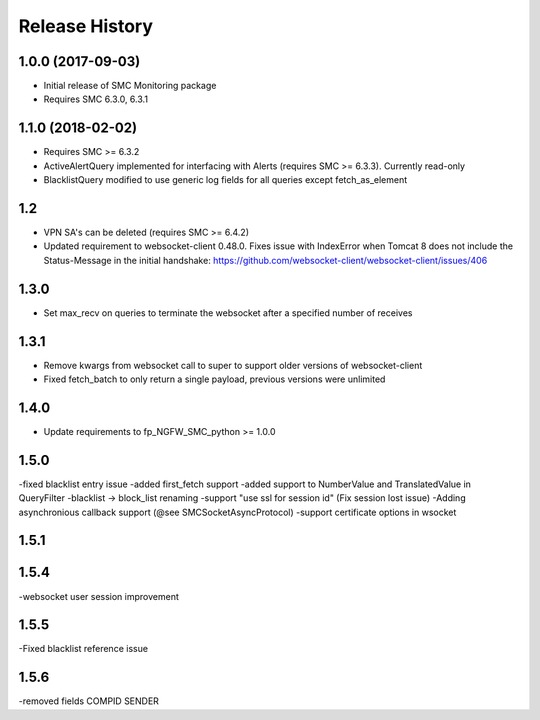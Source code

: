 .. :changelog:

Release History
===============

1.0.0 (2017-09-03)
++++++++++++++++++

- Initial release of SMC Monitoring package
- Requires SMC 6.3.0, 6.3.1

1.1.0 (2018-02-02)
++++++++++++++++++

- Requires SMC >= 6.3.2
- ActiveAlertQuery implemented for interfacing with Alerts (requires SMC >= 6.3.3). Currently read-only
- BlacklistQuery modified to use generic log fields for all queries except fetch_as_element

1.2
+++

- VPN SA's can be deleted (requires SMC >= 6.4.2)
- Updated requirement to websocket-client 0.48.0. Fixes issue with IndexError when Tomcat 8 does not include
  the Status-Message in the initial handshake: https://github.com/websocket-client/websocket-client/issues/406

1.3.0
+++++

- Set max_recv on queries to terminate the websocket after a specified number of receives

1.3.1
+++++

- Remove kwargs from websocket call to super to support older versions of websocket-client
- Fixed fetch_batch to only return a single payload, previous versions were unlimited

1.4.0
+++++

- Update requirements to fp_NGFW_SMC_python >= 1.0.0

1.5.0
+++++

-fixed blacklist entry issue
-added first_fetch support
-added support to NumberValue and TranslatedValue in QueryFilter
-blacklist -> block_list renaming
-support "use ssl for session id" (Fix session lost issue)
-Adding asynchronious callback support (@see SMCSocketAsyncProtocol)
-support certificate options in wsocket

1.5.1
+++++

1.5.4
+++++
-websocket user session improvement

1.5.5
+++++
-Fixed blacklist reference issue

1.5.6
+++++
-removed fields COMPID SENDER
